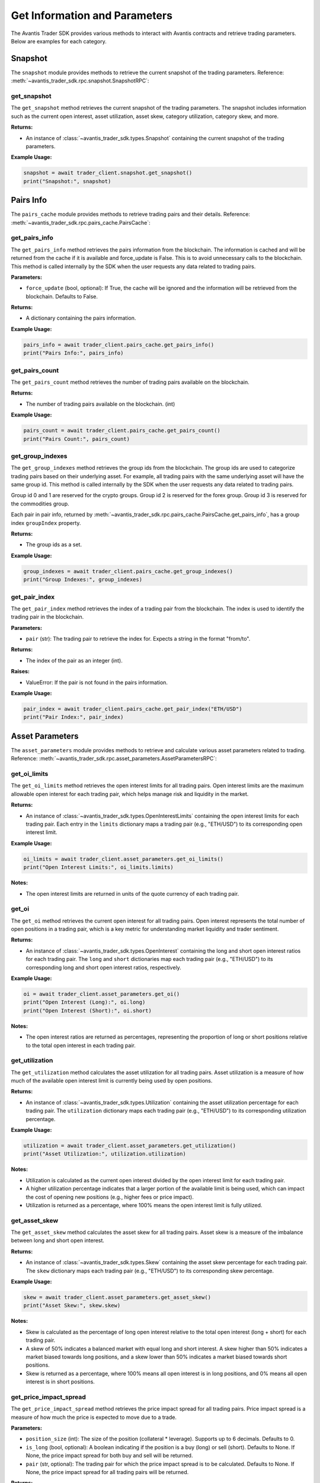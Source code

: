 Get Information and Parameters
==============================

The Avantis Trader SDK provides various methods to interact with Avantis contracts and retrieve trading parameters. Below are examples for each category.

Snapshot
-----------
The ``snapshot`` module provides methods to retrieve the current snapshot of the trading parameters. Reference: :meth:`~avantis_trader_sdk.rpc.snapshot.SnapshotRPC`:

get_snapshot
^^^^^^^^^^^^

The ``get_snapshot`` method retrieves the current snapshot of the trading parameters. The snapshot includes information such as the current open interest, asset utilization, asset skew, category utilization, category skew, and more.

**Returns:**

- An instance of :class:`~avantis_trader_sdk.types.Snapshot` containing the current snapshot of the trading parameters.

**Example Usage:**

.. code-block:: python

   snapshot = await trader_client.snapshot.get_snapshot()
   print("Snapshot:", snapshot)

Pairs Info
-----------

The ``pairs_cache`` module provides methods to retrieve trading pairs and their details. Reference: :meth:`~avantis_trader_sdk.rpc.pairs_cache.PairsCache`:

get_pairs_info
^^^^^^^^^^^^^^^

The ``get_pairs_info`` method retrieves the pairs information from the blockchain. The information is cached and will be returned from the cache if it is available and force_update is False. This is to avoid unnecessary calls to the blockchain. This method is called internally by the SDK when the user requests any data related to trading pairs.

**Parameters:**

- ``force_update`` (bool, optional): If True, the cache will be ignored and the information will be retrieved from the blockchain. Defaults to False.

**Returns:**

- A dictionary containing the pairs information.

**Example Usage:**

.. code-block:: python

   pairs_info = await trader_client.pairs_cache.get_pairs_info()
   print("Pairs Info:", pairs_info)

get_pairs_count
^^^^^^^^^^^^^^^

The ``get_pairs_count`` method retrieves the number of trading pairs available on the blockchain.

**Returns:**

- The number of trading pairs available on the blockchain. (int)

**Example Usage:**

.. code-block:: python

   pairs_count = await trader_client.pairs_cache.get_pairs_count()
   print("Pairs Count:", pairs_count)

get_group_indexes
^^^^^^^^^^^^^^^^^

The ``get_group_indexes`` method retrieves the group ids from the blockchain. The group ids are used to categorize trading pairs based on their underlying asset. For example, all trading pairs with the same underlying asset will have the same group id. This method is called internally by the SDK when the user requests any data related to trading pairs.

Group id 0 and 1 are reserved for the crypto groups. Group id 2 is reserved for the forex group. Group id 3 is reserved for the commodities group.

Each pair in pair info, returned by :meth:`~avantis_trader_sdk.rpc.pairs_cache.PairsCache.get_pairs_info`, has a group index ``groupIndex`` property.

**Returns:**

- The group ids as a set.

**Example Usage:**

.. code-block:: python

   group_indexes = await trader_client.pairs_cache.get_group_indexes()
   print("Group Indexes:", group_indexes)


get_pair_index
^^^^^^^^^^^^^^

The ``get_pair_index`` method retrieves the index of a trading pair from the blockchain. The index is used to identify the trading pair in the blockchain.

**Parameters:**

- ``pair`` (str): The trading pair to retrieve the index for. Expects a string in the format "from/to".

**Returns:**

- The index of the pair as an integer (int).

**Raises:**

- ValueError: If the pair is not found in the pairs information.

**Example Usage:**

.. code-block:: python

   pair_index = await trader_client.pairs_cache.get_pair_index("ETH/USD")
   print("Pair Index:", pair_index)


Asset Parameters
----------------

The ``asset_parameters`` module provides methods to retrieve and calculate various asset parameters related to trading. Reference: :meth:`~avantis_trader_sdk.rpc.asset_parameters.AssetParametersRPC`:

get_oi_limits
^^^^^^^^^^^^^

The ``get_oi_limits`` method retrieves the open interest limits for all trading pairs. Open interest limits are the maximum allowable open interest for each trading pair, which helps manage risk and liquidity in the market.

**Returns:**

- An instance of :class:`~avantis_trader_sdk.types.OpenInterestLimits` containing the open interest limits for each trading pair. Each entry in the ``limits`` dictionary maps a trading pair (e.g., "ETH/USD") to its corresponding open interest limit.

**Example Usage:**

.. code-block:: python

   oi_limits = await trader_client.asset_parameters.get_oi_limits()
   print("Open Interest Limits:", oi_limits.limits)

**Notes:**

- The open interest limits are returned in units of the quote currency of each trading pair.

get_oi
^^^^^^

The ``get_oi`` method retrieves the current open interest for all trading pairs. Open interest represents the total number of open positions in a trading pair, which is a key metric for understanding market liquidity and trader sentiment.

**Returns:**

- An instance of :class:`~avantis_trader_sdk.types.OpenInterest` containing the long and short open interest ratios for each trading pair. The ``long`` and ``short`` dictionaries map each trading pair (e.g., "ETH/USD") to its corresponding long and short open interest ratios, respectively.

**Example Usage:**

.. code-block:: python

   oi = await trader_client.asset_parameters.get_oi()
   print("Open Interest (Long):", oi.long)
   print("Open Interest (Short):", oi.short)

**Notes:**

- The open interest ratios are returned as percentages, representing the proportion of long or short positions relative to the total open interest in each trading pair.

get_utilization
^^^^^^^^^^^^^^^

The ``get_utilization`` method calculates the asset utilization for all trading pairs. Asset utilization is a measure of how much of the available open interest limit is currently being used by open positions.

**Returns:**

- An instance of :class:`~avantis_trader_sdk.types.Utilization` containing the asset utilization percentage for each trading pair. The ``utilization`` dictionary maps each trading pair (e.g., "ETH/USD") to its corresponding utilization percentage.

**Example Usage:**

.. code-block:: python

   utilization = await trader_client.asset_parameters.get_utilization()
   print("Asset Utilization:", utilization.utilization)

**Notes:**

- Utilization is calculated as the current open interest divided by the open interest limit for each trading pair.
- A higher utilization percentage indicates that a larger portion of the available limit is being used, which can impact the cost of opening new positions (e.g., higher fees or price impact).
- Utilization is returned as a percentage, where 100% means the open interest limit is fully utilized.

get_asset_skew
^^^^^^^^^^^^^^

The ``get_asset_skew`` method calculates the asset skew for all trading pairs. Asset skew is a measure of the imbalance between long and short open interest.

**Returns:**

- An instance of :class:`~avantis_trader_sdk.types.Skew` containing the asset skew percentage for each trading pair. The ``skew`` dictionary maps each trading pair (e.g., "ETH/USD") to its corresponding skew percentage.

**Example Usage:**

.. code-block:: python

   skew = await trader_client.asset_parameters.get_asset_skew()
   print("Asset Skew:", skew.skew)

**Notes:**

- Skew is calculated as the percentage of long open interest relative to the total open interest (long + short) for each trading pair.
- A skew of 50% indicates a balanced market with equal long and short interest. A skew higher than 50% indicates a market biased towards long positions, and a skew lower than 50% indicates a market biased towards short positions.
- Skew is returned as a percentage, where 100% means all open interest is in long positions, and 0% means all open interest is in short positions.

get_price_impact_spread
^^^^^^^^^^^^^^^^^^^^^^^

The ``get_price_impact_spread`` method retrieves the price impact spread for all trading pairs. Price impact spread is a measure of how much the price is expected to move due to a trade.

**Parameters:**

- ``position_size`` (int): The size of the position (collateral * leverage). Supports up to 6 decimals. Defaults to 0.
- ``is_long`` (bool, optional): A boolean indicating if the position is a buy (long) or sell (short). Defaults to None. If None, the price impact spread for both buy and sell will be returned.
- ``pair`` (str, optional): The trading pair for which the price impact spread is to be calculated. Defaults to None. If None, the price impact spread for all trading pairs will be returned.

**Returns:**

- An instance of :class:`~avantis_trader_sdk.types.Spread` containing the price impact spread for each trading pair. The ``long`` and ``short`` dictionaries within the ``Spread`` instance map each trading pair (e.g., "ETH/USD") to its corresponding price impact spread for long and short positions, respectively.

**Example Usage:**

.. code-block:: python

   # Example 1: Specify position size, is_long, and pair
   price_impact_spread = await trader_client.asset_parameters.get_price_impact_spread(position_size=1000, is_long=True, pair="ETH/USD")
   print("Price Impact Spread for ETH/USD (Long):", price_impact_spread.long["ETH/USD"])

   # Example 2: Omit is_long to get both long and short spreads for a specific pair
   price_impact_spread = await trader_client.asset_parameters.get_price_impact_spread(position_size=1000, pair="ETH/USD")
   print("Price Impact Spread for ETH/USD (Long):", price_impact_spread.long["ETH/USD"])
   print("Price Impact Spread for ETH/USD (Short):", price_impact_spread.short["ETH/USD"])

   # Example 3: Omit pair to get spreads for all pairs
   price_impact_spread = await trader_client.asset_parameters.get_price_impact_spread(position_size=1000, is_long=True)
   print("Price Impact Spread for all pairs (Long):", price_impact_spread.long)

   # Example 4: Omit both is_long and pair to get both long and short spreads for all pairs
   price_impact_spread = await trader_client.asset_parameters.get_price_impact_spread(position_size=1000)
   print("Price Impact Spread for all pairs (Long):", price_impact_spread.long)
   print("Price Impact Spread for all pairs (Short):", price_impact_spread.short)

**Notes:**

- The price impact spread is expressed as a percentage and represents the expected price movement due to a trade of the specified size.
- For example, a price impact spread of 0.5% for a long position means that the price is expected to increase by 0.5% due to the trade.
- For example, a negative price impact spread for a long position means that the price is expected to decrease by the specified percentage due to the trade. This can give better entry prices for long positions.
- This method is used with the ``get_opening_price_impact_spread`` and ``get_skew_impact_spread`` method to calculate the expected price movement due to the opening of a new position.


get_skew_impact_spread
^^^^^^^^^^^^^^^^^^^^^^

The ``get_skew_impact_spread`` method retrieves the skew impact spread for all trading pairs. Skew impact spread is a measure of how much the price is expected to move due to the imbalance between long and short positions.

**Parameters:**

- ``position_size`` (int, optional): The size of the position (collateral * leverage). Supports up to 6 decimals. Defaults to 0.
- ``is_long`` (bool, optional): A boolean indicating if the position is a buy (long) or sell (short). Defaults to None. If None, the skew impact spread for both buy and sell will be returned.
- ``pair`` (str, optional): The trading pair for which the skew impact spread is to be calculated. Defaults to None. If None, the skew impact spread for all trading pairs will be returned.

**Returns:**

- An instance of :class:`~avantis_trader_sdk.types.Spread` containing the skew impact spread for each trading pair. The ``long`` and ``short`` dictionaries within the ``Spread`` instance map each trading pair (e.g., "ETH/USD") to its corresponding skew impact spread for long and short positions, respectively.

**Example Usage:**

.. code-block:: python

   # Example 1: Specify position size, is_long, and pair
   skew_impact_spread = await trader_client.asset_parameters.get_skew_impact_spread(position_size=1000, is_long=True, pair="ETH/USD")
   print("Skew Impact Spread for ETH/USD (Long):", skew_impact_spread.long["ETH/USD"])

   # Example 2: Omit is_long to get both long and short spreads for a specific pair
   skew_impact_spread = await trader_client.asset_parameters.get_skew_impact_spread(position_size=1000, pair="ETH/USD")
   print("Skew Impact Spread for ETH/USD (Long):", skew_impact_spread.long["ETH/USD"])
   print("Skew Impact Spread for ETH/USD (Short):", skew_impact_spread.short["ETH/USD"])

   # Example 3: Omit pair to get spreads for all pairs
   skew_impact_spread = await trader_client.asset_parameters.get_skew_impact_spread(position_size=1000, is_long=True)
   print("Skew Impact Spread for all pairs (Long):", skew_impact_spread.long)

   # Example 4: Omit both is_long and pair to get both long and short spreads for all pairs
   skew_impact_spread = await trader_client.asset_parameters.get_skew_impact_spread(position_size=1000)
   print("Skew Impact Spread for all pairs (Long):", skew_impact_spread.long)
   print("Skew Impact Spread for all pairs (Short):", skew_impact_spread.short)

**Notes:**

- The skew impact spread is expressed as a percentage and represents the expected price movement due to the imbalance between long and short positions.
- For example, a skew impact spread of 0.5% for a long position means that the price is expected to increase by 0.5% due to the skew between long and short positions.
- For example, a negative skew impact spread for a long position means that the price is expected to decrease by the specified percentage due to the skew between long and short positions. This can give better entry prices for long positions.
- This method is used with the ``get_price_impact_spread`` and ``get_opening_price_impact_spread`` method to calculate the expected price movement due to the opening of a new position.

get_opening_price_impact_spread
^^^^^^^^^^^^^^^^^^^^^^^^^^^^^^^

The ``get_opening_price_impact_spread`` method retrieves the trade price impact spread for a specific trading pair. This measure indicates how much the price is expected to move due to the opening of a new position.

**Parameters:**

- ``pair`` (str): The trading pair for which the price impact is to be calculated.
- ``position_size`` (int, optional): The size of the position (collateral * leverage). Supports up to 6 decimals. Defaults to 0.
- ``open_price`` (float, optional): The price at which the position was opened. Supports up to 10 decimals. Defaults to 0.
- ``is_long`` (bool, optional): A boolean indicating if the position is a buy (long) or sell (short). Defaults to None. If None, the price impact for both buy and sell will be returned.

**Returns:**

- An instance of :class:`~avantis_trader_sdk.types.Spread` containing the trade price impact for the specified pair. The ``long`` and ``short`` attributes within the ``Spread`` instance represent the price impact for long and short positions, respectively.

**Example Usage:**

.. code-block:: python

   # Specify pair, position size, open price, and is_long
   opening_price_impact_spread = await trader_client.asset_parameters.get_opening_price_impact_spread(
       pair="ETH/USD",
       position_size=1000,
       open_price=3200,
       is_long=True
   )
   print("Opening Price Impact Spread for ETH/USD (Long):", opening_price_impact_spread.long["ETH/USD"])

   # Omit is_long to get both long and short price impacts for a specific pair
   opening_price_impact_spread = await trader_client.asset_parameters.get_opening_price_impact_spread(
       pair="ETH/USD",
       position_size=1000,
       open_price=3200
   )
   print("Opening Price Impact Spread for ETH/USD (Long):", opening_price_impact_spread.long["ETH/USD"])
   print("Opening Price Impact Spread for ETH/USD (Short):", opening_price_impact_spread.short["ETH/USD"])

**Notes:**

- The trade price impact spread is expressed as a percentage and represents the expected price movement due to the opening of a new position.
- For example, an opening price impact spread of 0.5% for a long position means that the price is expected to increase by 0.5% due to the opening of the position.
- For example, a negative opening price impact spread for a long position means that the price is expected to decrease by the specified percentage due to the opening of the position. This can give better entry prices for long positions.
- The open price is used with ``get_price_impact_spread`` and ``get_skew_impact_spread`` to calculate the expected price movement due to the opening of a new position.

Category Parameters
-------------------

The ``category_parameters`` module provides methods to retrieve and calculate various category parameters related to trading. Reference: :meth:`~avantis_trader_sdk.rpc.category_parameters.CategoryParametersRPC`:

get_oi_limits
^^^^^^^^^^^^^

The ``get_oi_limits`` method retrieves the open interest limits for all categories.

**Returns:**

- An instance of :class:`~avantis_trader_sdk.types.OpenInterestLimits` containing the open interest limits for each category. The ``limits`` dictionary maps each category index to its corresponding open interest limit.

**Example Usage:**

.. code-block:: python

   oi_limits = await trader_client.category_parameters.get_oi_limits()
   print("Open Interest Limits:", oi_limits.limits)

**Notes:**

- The open interest limit for a category represents the maximum allowed open interest for all trading pairs within that category.
- The category index is used to identify different categories, such as crypto, forex, and commodities.
- This method is useful for understanding the maximum exposure allowed for each category on the platform.

get_oi
^^^^^^

The ``get_oi`` method retrieves the current open interest for all categories.

**Returns:**

- An instance of :class:`~avantis_trader_sdk.types.OpenInterest` containing the long and short open interest for each category. The ``long`` and ``short`` dictionaries within the ``OpenInterest`` instance map each category index to its corresponding long and short open interest, respectively.

**Example Usage:**

.. code-block:: python

   oi = await trader_client.category_parameters.get_oi()
   print("Long Open Interest:", oi.long)
   print("Short Open Interest:", oi.short)

**Notes:**

- Open interest represents the total number of outstanding contracts that have not been settled.
- The category index is used to identify different categories, such as crypto, forex, and commodities.
- This method provides a snapshot of the market's open interest distribution across different categories.

get_utilization
^^^^^^^^^^^^^^^

The ``get_utilization`` method calculates the category utilization for all categories.

**Returns:**

- An instance of :class:`~avantis_trader_sdk.types.Utilization` containing the category utilization percentage for each category. The ``utilization`` dictionary within the ``Utilization`` instance maps each category index to its corresponding utilization percentage.

**Example Usage:**

.. code-block:: python

   utilization = await trader_client.category_parameters.get_utilization()
   print("Category Utilization:", utilization.utilization)

**Notes:**

- Category utilization is a measure of how much of the open interest limits for each category is currently being utilized.
- It is calculated as the current open interest divided by the open interest limit for each category, expressed as a percentage.
- A higher utilization percentage indicates a higher level of activity and risk in that category.

get_category_skew
^^^^^^^^^^^^^^^^^

The ``get_category_skew`` method calculates the category skew for all categories.

**Returns:**

- An instance of :class:`~avantis_trader_sdk.types.Skew` containing the category skew percentage for each category. The ``skew`` dictionary within the ``Skew`` instance maps each category index to its corresponding skew percentage.

**Example Usage:**

.. code-block:: python

   category_skew = await trader_client.category_parameters.get_category_skew()
   print("Category Skew:", category_skew.skew)

**Notes:**

- Category skew is a measure of the imbalance between long and short open interest within each category.
- It is calculated as the percentage of long open interest relative to the total open interest (long + short) for each category.
- A skew of 50% indicates a balanced market with equal long and short interest. A skew higher than 50% indicates a market biased towards long positions, and a skew lower than 50% indicates a market biased towards short positions.
- Skew is returned as a percentage, where 100% means all open interest is in long positions, and 0% means all open interest is in short positions.


Trading Parameters
------------------

The ``trading_parameters`` module provides methods to retrieve and calculate various trading parameters related to opening and closing positions. Reference: :meth:`~avantis_trader_sdk.rpc.trading_parameters.TradingParametersRPC`:


get_loss_protection_tier
^^^^^^^^^^^^^^^^^^^^^^^^

The ``get_loss_protection_tier`` method retrieves the loss protection tier for a trade. Loss protection tiers are part of Avantis's reward system, offering protection against losses under certain conditions. Read more about loss protection tiers in the `Avantis documentation <https://docs.avantisfi.com/rewards/loss-protection>`_. Returned index is 0-based. Indexes are mapped to the tiers.

**Parameters:**

- ``trade`` (:class:`~avantis_trader_sdk.types.TradeInput`): A TradeInput instance containing the trade details.

**Returns:**

- The loss protection tier as an integer (int).

**Example Usage:**

.. code-block:: python

   trade_input = TradeInput(
      pair_index=await trader_client.pairs_cache.get_pair_index("ARB/USD"),
      open_collateral=1,
      is_long=False,
      leverage=2,
   )
   loss_protection_tier = await trader_client.trading_parameters.get_loss_protection_tier(trade_input)
   print("Loss Protection Tier:", loss_protection_tier)

**Notes:**

- The loss protection tier is determined based on the trade's parameters and the current market conditions.
- A higher tier generally indicates a greater level of protection against losses.
- Read more about loss protection tiers `here <https://docs.avantisfi.com/rewards/loss-protection>`_.

Fee Parameters
--------------

The ``fee_parameters`` module provides methods to retrieve and calculate various fee parameters related to trading. Reference: :meth:`~avantis_trader_sdk.rpc.fee_parameters.FeeParametersRPC`:

get_margin_fee
^^^^^^^^^^^^^^

The ``get_margin_fee`` method retrieves the margin fee for all trading pairs. Margin fees are charged for holding leveraged positions and vary depending on the trading pair and the direction of the trade (long or short).

**Returns:**

- A :class:`~avantis_trader_sdk.types.MarginFee` instance containing the margin fee for each trading pair. The instance includes the base fee, margin fee for long positions, and margin fee for short positions.

**Example Usage:**

.. code-block:: python

   margin_fee = await trader_client.fee_parameters.get_margin_fee()
   print("Base Margin Fee:", margin_fee.base)
   print("Long Margin Fee:", margin_fee.margin_long)
   print("Short Margin Fee:", margin_fee.margin_short)

**Notes:**

- The margin fee is expressed as a percentage of the position size and is typically charged on a per-block basis.
- The base fee is the fee charged for non-leveraged trades.
- The margin_long and margin_short fees are the additional fees charged for leveraged long and short positions, respectively.

get_pair_spread
^^^^^^^^^^^^^^^

The ``get_pair_spread`` method retrieves the spread percentage for all trading pairs. The spread is the difference between the bid and ask prices, expressed as a percentage of the mid-price.

**Returns:**

- A :class:`~avantis_trader_sdk.types.PairSpread` instance containing the spread percentage for each trading pair.

**Example Usage:**

.. code-block:: python

   pair_spread = await trader_client.fee_parameters.get_pair_spread()
   print("Pair Spread:", pair_spread.spread)

**Notes:**

- The spread is an important factor in trading as it affects the cost of entering and exiting positions.
- A lower spread indicates a more liquid market with tighter bid-ask prices, while a higher spread suggests less liquidity and wider bid-ask prices.

get_opening_fee
^^^^^^^^^^^^^^^

The ``get_opening_fee`` method retrieves the opening fee for all trading pairs. The opening fee is a fee charged when opening a new position.

**Parameters:**

- ``position_size`` (int): The size of the position (collateral * leverage). Supports up to 6 decimals. Defaults to 0.
- ``is_long`` (Optional[bool]): A boolean indicating if the position is a buy (long) or sell (short). Defaults to None. If None, the opening fee for both buy and sell will be returned.
- ``pair`` (str, optional): The trading pair for which the opening fee is to be calculated. Defaults to None. If None, the opening fee for all trading pairs will be returned.

**Returns:**

- A :class:`~avantis_trader_sdk.types.Fee` instance containing the opening fee for each trading pair. The ``long`` and ``short`` dictionaries within the ``Fee`` instance map each trading pair (e.g., "ETH/USD") to its corresponding opening fee for long and short positions, respectively.

**Example Usage:**

.. code-block:: python

   # Example 1: Specify position size, is_long, and pair
   opening_fee = await trader_client.fee_parameters.get_opening_fee(position_size=1000, is_long=True, pair="ETH/USD")
   print("Opening Fee for ETH/USD (Long):", opening_fee.long["ETH/USD"])

   # Example 2: Omit is_long to get both long and short fees for a specific pair
   opening_fee = await trader_client.fee_parameters.get_opening_fee(position_size=1000, pair="ETH/USD")
   print("Opening Fee for ETH/USD (Long):", opening_fee.long["ETH/USD"])
   print("Opening Fee for ETH/USD (Short):", opening_fee.short["ETH/USD"])

   # Example 3: Omit pair to get fees for all pairs
   opening_fee = await trader_client.fee_parameters.get_opening_fee(position_size=1000, is_long=True)
   print("Opening Fee for all pairs (Long):", opening_fee.long)

   # Example 4: Omit both is_long and pair to get both long and short fees for all pairs
   opening_fee = await trader_client.fee_parameters.get_opening_fee(position_size=1000)
   print("Opening Fee for all pairs (Long):", opening_fee.long)
   print("Opening Fee for all pairs (Short):", opening_fee.short)

**Notes:**

- The opening fee is expressed as a percentage of the position size.
- The fee is applied when opening a new position and is deducted from the position's initial margin.


Price Feed
----------

The ``price_feed`` module provides methods to register callbacks for real-time price feed updates. Avantis uses Pyth for price feeds. Read more about Pyth here: https://docs.pyth.network/. Reference: :meth:`~avantis_trader_sdk.feed_client.FeedClient`:

register_price_feed_callback
^^^^^^^^^^^^^^^^^^^^^^^^^^^^

The ``register_price_feed_callback`` method registers a callback for price feed updates. This allows you to receive real-time price updates for a specific trading pair or price feed identifier. You can get price feed ids from https://pyth.network/developers/price-feed-ids.

**Parameters:**

- ``identifier`` (str): The identifier of the price feed to register the callback for. This can be either the price feed ID (e.g., "0x09f7c1d7dfbb7df2b8fe3d3d87ee94a2259d212da4f30c1f0540d066dfa44723") or the trading pair (e.g., "ETH/USD").
- ``callback`` (Callable): The callback function to register. The callback should accept a single argument, which will be the price feed data.

**Raises:**

- ``ValueError``: If the identifier is unknown or not supported.

**Example Usage:**

.. code-block:: python

   def price_update_callback(data):
       print("Price Update:", data)

   # Example 1: Register a callback by using pair name
   feed_client.register_price_feed_callback("ETH/USD", price_update_callback)

   # Example 2: Register a callback by using price feed id
   feed_client.register_price_feed_callback("0x09f7c1d7dfbb7df2b8fe3d3d87ee94a2259d212da4f30c1f0540d066dfa44723", price_update_callback)

**Notes:**

- The price feed data passed to the callback will typically include information such as the current price, confidence interval, and timestamp.
- You can register multiple callbacks for the same price feed identifier to handle different aspects of the price update.

unregister_price_feed_callback
^^^^^^^^^^^^^^^^^^^^^^^^^^^^^^

The ``unregister_price_feed_callback`` method unregisters a previously registered callback for price feed updates. This is useful if you no longer need to receive updates for a specific price feed.

**Parameters:**

- ``identifier`` (str): The identifier of the price feed to unregister the callback for. This can be either the price feed ID (e.g., "0x09f7c1d7dfbb7df2b8fe3d3d87ee94a2259d212da4f30c1f0540d066dfa44723") or the trading pair (e.g., "ETH/USD").
- ``callback`` (Callable): The callback function to unregister.

**Example Usage:**

.. code-block:: python

   def price_update_callback(data):
       print("Price Update:", data)

   feed_client.register_price_feed_callback("ETH/USD", price_update_callback)
   # Later, when you no longer need the updates:
   feed_client.unregister_price_feed_callback("ETH/USD", price_update_callback)

**Notes:**

- Make sure the identifier and callback match the ones used during registration with ``register_price_feed_callback``.
- If the specified callback is not found for the given identifier, this method will silently complete without any error.

listen_for_price_updates
^^^^^^^^^^^^^^^^^^^^^^^^

The ``listen_for_price_updates`` method listens for real-time price updates from the Pyth price feed websocket. When a price update is received, all registered callbacks for that price feed are called with the updated price data.

**Raises:**

- ``Exception``: If an error occurs while listening for price updates.

**Example Usage:**

.. code-block:: python

   async def price_update_callback(data):
       print("Price Update:", data)

   feed_client.register_price_feed_callback("ETH/USD", price_update_callback)
   await feed_client.listen_for_price_updates()

**Notes:**

- This method is an asynchronous coroutine and should be called using ``await`` in an asynchronous context.
- The registered callbacks will be called with an instance of :class:`~avantis_trader_sdk.types.PriceFeedResponse`, which contains the updated price data for the subscribed price feed.
- If the websocket connection is closed due to an error, the registered ``on_close`` callback will be called with the exception, if provided. Otherwise, the exception will be printed.
- If any other exception occurs during the listening process, the registered ``on_error`` callback will be called with the exception, if provided. Otherwise, the exception will be re-raised.

get_pair_from_feed_id
^^^^^^^^^^^^^^^^^^^^^

The ``get_pair_from_feed_id`` method retrieves the trading pair string (e.g., "ETH/USD") corresponding to a given price feed ID.

**Parameters:**

- ``feed_id`` (str): The feed ID to retrieve the pair string for.

**Returns:**

- The trading pair string associated with the feed ID, if found. Otherwise, ``None``.

**Example Usage:**

.. code-block:: python

   pair_string = feed_client.get_pair_from_feed_id("0x09f7c1d7dfbb7df2b8fe3d3d87ee94a2259d212da4f30c1f0540d066dfa44723")
   print("Pair String:", pair_string)

**Notes:**

- The feed ID should be a hexadecimal string starting with "0x". If the provided feed ID does not start with "0x", it will be automatically prefixed with "0x" before performing the lookup.
- This method is used internally by the SDK to map price feed updates to their corresponding trading pairs.

